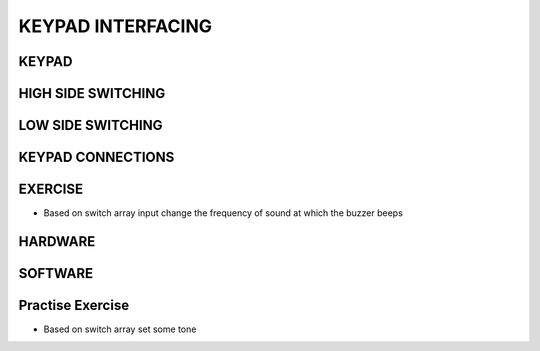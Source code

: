 *************
KEYPAD INTERFACING
*************
KEYPAD
======
.. image:: ../../_static/images/lecture11_pg2.JPG
    :align: center

HIGH SIDE SWITCHING
===================
.. image:: ../../_static/images/lecture11_pg3.JPG
    :align: center

LOW SIDE SWITCHING
==================
.. image:: ../../_static/images/lecture11_pg4.JPG
    :align: center

KEYPAD CONNECTIONS
==================
.. image:: ../../_static/images/lecture11_pg5.JPG
    :align: center

EXERCISE
=========
- Based on switch array input change the frequency of sound at which the buzzer beeps

HARDWARE
=========
.. image:: ../../_static/images/lecture11_pg7.JPG
    :align: center

SOFTWARE
========
.. image:: ../../_static/images/lecture11_pg8.JPG
    :align: center
.. image:: ../../_static/images/lecture11_pg9.JPG
    :align: center
.. image:: ../../_static/images/lecture11_pg10.JPG
    :align: center

Practise Exercise
==================
- Based on switch array set some tone